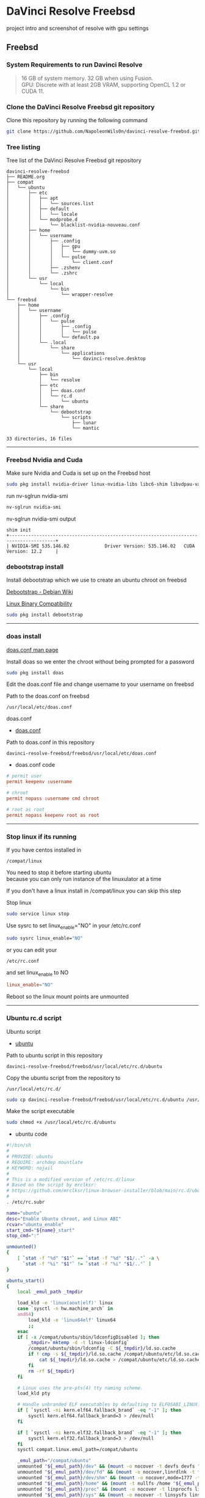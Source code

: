 #+STARTUP: show2levels
* DaVinci Resolve Freebsd

project intro and screenshot of resolve with gpu settings

** Freebsd
*** System Requirements to run Davinci Resolve

#+begin_quote
16 GB of system memory. 32 GB when using Fusion. \\
GPU: Discrete with at least 2GB VRAM, supporting OpenCL 1.2 or CUDA 11. 
#+end_quote

*** Clone the DaVinci Resolve Freebsd git repository

Clone this repository by running the following command

#+begin_src sh
git clone https://github.com/NapoleonWils0n/davinci-resolve-freebsd.git
#+end_src

*** Tree listing

Tree list of the DaVinci Resolve Freebsd git repository

#+begin_example
davinci-resolve-freebsd
├── README.org
├── compat
│   └── ubuntu
│       ├── etc
│       │   ├── apt
│       │   │   └── sources.list
│       │   ├── default
│       │   │   └── locale
│       │   └── modprobe.d
│       │       └── blacklist-nvidia-nouveau.conf
│       ├── home
│       │   └── username
│       │       ├── .config
│       │       │   ├── gpu
│       │       │   │   └── dummy-uvm.so
│       │       │   └── pulse
│       │       │       └── client.conf
│       │       ├── .zshenv
│       │       └── .zshrc
│       └── usr
│           └── local
│               └── bin
│                   └── wrapper-resolve
└── freebsd
    ├── home
    │   └── username
    │       ├── .config
    │       │   └── pulse
    │       │       ├── .config
    │       │       │   └── pulse
    │       │       └── default.pa
    │       └── .local
    │           └── share
    │               └── applications
    │                   └── davinci-resolve.desktop
    └── usr
        └── local
            ├── bin
            │   └── resolve
            ├── etc
            │   ├── doas.conf
            │   └── rc.d
            │       └── ubuntu
            └── share
                └── debootstrap
                    └── scripts
                        ├── lunar
                        └── mantic

33 directories, 16 files
#+end_example

# Horizontal Rule
-----

*** Freebsd Nvidia and Cuda

Make sure Nvidia and Cuda is set up on the Freebsd host

#+begin_src sh
sudo pkg install nvidia-driver linux-nvidia-libs libc6-shim libvdpau-va-gl libva-nvidia-driver
#+end_src

run nv-sglrun nvidia-smi

#+begin_src sh
nv-sglrun nvidia-smi
#+end_src

nv-sglrun nvidia-smi output

#+begin_example
shim init
+---------------------------------------------------------------------------------------+
| NVIDIA-SMI 535.146.02             Driver Version: 535.146.02   CUDA Version: 12.2     |
#+end_example

*** debootstrap install

Install debootstrap which we use to create an ubuntu chroot on freebsd

[[https://wiki.debian.org/Debootstrap][Debootstrap - Debian Wiki]]

[[https://docs.freebsd.org/en/books/handbook/linuxemu/][Linux Binary Compatibility]]

#+begin_src sh
sudo pkg install debootstrap 
#+end_src

# Horizontal Rule
-----

*** doas install

[[https://man.freebsd.org/cgi/man.cgi?query=doas.conf&sektion=5&format=html][doas.conf man page]]

Install doas so we enter the chroot without being prompted for a password

#+begin_src sh
sudo pkg install doas
#+end_src

Edit the doas.conf file and change username to your username on freebsd

Path to the doas.conf on freebsd

#+begin_example
/usr/local/etc/doas.conf
#+end_example

doas.conf

+ [[file:freebsd/usr/local/etc/doas.conf][doas.conf]]

Path to doas.conf in this repository

#+begin_example
davinci-resolve-freebsd/freebsd/usr/local/etc/doas.conf
#+end_example

+ doas.conf code

#+begin_src conf
# permit user
permit keepenv :username

# chroot
permit nopass :username cmd chroot

# root as root
permit nopass keepenv root as root
#+end_src

# Horizontal Rule
-----

*** Stop linux if its running

If you have centos installed in

#+begin_example
/compat/linux
#+end_example

You need to stop it before starting ubuntu \\
because you can only run instance of the linuxulator at a time

If you don't have a linux install in /compat/linux you can skip this step

Stop linux

#+begin_src sh
sudo service linux stop
#+end_src

Use sysrc to set linux_enable="NO" in your /etc/rc.conf

#+begin_src sh
sudo sysrc linux_enable="NO"
#+end_src

or you can edit your

#+begin_example
/etc/rc.conf
#+end_example

and set linux_enable to NO

#+begin_src conf
linux_enable="NO"
#+end_src

Reboot so the linux mount points are unmounted

# Horizontal Rule
-----

*** Ubuntu rc.d script 

Ubuntu script

+ [[file:freebsd/usr/local/etc/rc.d/ubuntu][ubuntu]]

Path to ubuntu script in this repository

#+begin_example
davinci-resolve-freebsd/freebsd/usr/local/etc/rc.d/ubuntu
#+end_example

Copy the ubuntu script from the repository to

#+begin_example
/usr/local/etc/rc.d/
#+end_example

#+begin_src sh
sudo cp davinci-resolve-freebsd/freebsd/usr/local/etc/rc.d/ubuntu /usr/local/etc/rc.d/
#+end_src

Make the script executable

#+begin_src sh
sudo chmod +x /usr/local/etc/rc.d/ubuntu
#+end_src

+ ubuntu code

#+begin_src sh
#!/bin/sh
#
# PROVIDE: ubuntu
# REQUIRE: archdep mountlate
# KEYWORD: nojail
#
# This is a modified version of /etc/rc.d/linux
# Based on the script by mrclksr:
# https://github.com/mrclksr/linux-browser-installer/blob/main/rc.d/ubuntu.in
#
. /etc/rc.subr

name="ubuntu"
desc="Enable Ubuntu chroot, and Linux ABI"
rcvar="ubuntu_enable"
start_cmd="${name}_start"
stop_cmd=":"

unmounted()
{
    [ `stat -f "%d" "$1"` == `stat -f "%d" "$1/.."` -a \
      `stat -f "%i" "$1"` != `stat -f "%i" "$1/.."` ]
}

ubuntu_start()
{
    local _emul_path _tmpdir

    load_kld -e 'linux(aout|elf)' linux
    case `sysctl -n hw.machine_arch` in
    amd64)
        load_kld -e 'linux64elf' linux64
        ;;
    esac
    if [ -x /compat/ubuntu/sbin/ldconfigDisabled ]; then
        _tmpdir=`mktemp -d -t linux-ldconfig`
        /compat/ubuntu/sbin/ldconfig -C ${_tmpdir}/ld.so.cache
        if ! cmp -s ${_tmpdir}/ld.so.cache /compat/ubuntu/etc/ld.so.cache; then
            cat ${_tmpdir}/ld.so.cache > /compat/ubuntu/etc/ld.so.cache
        fi
        rm -rf ${_tmpdir}
    fi

    # Linux uses the pre-pts(4) tty naming scheme.
    load_kld pty

    # Handle unbranded ELF executables by defaulting to ELFOSABI_LINUX.
    if [ `sysctl -ni kern.elf64.fallback_brand` -eq "-1" ]; then
        sysctl kern.elf64.fallback_brand=3 > /dev/null
    fi

    if [ `sysctl -ni kern.elf32.fallback_brand` -eq "-1" ]; then
        sysctl kern.elf32.fallback_brand=3 > /dev/null
    fi
    sysctl compat.linux.emul_path=/compat/ubuntu

    _emul_path="/compat/ubuntu"
    unmounted "${_emul_path}/dev" && (mount -o nocover -t devfs devfs "${_emul_path}/dev" || exit 1)
    unmounted "${_emul_path}/dev/fd" && (mount -o nocover,linrdlnk -t fdescfs fdescfs "${_emul_path}/dev/fd" || exit 1)
    unmounted "${_emul_path}/dev/shm" && (mount -o nocover,mode=1777 -t tmpfs tmpfs "${_emul_path}/dev/shm" || exit 1)
    unmounted "${_emul_path}/home" && (mount -t nullfs /home "${_emul_path}/home" || exit 1)
    unmounted "${_emul_path}/proc" && (mount -o nocover -t linprocfs linprocfs "${_emul_path}/proc" || exit 1)
    unmounted "${_emul_path}/sys" && (mount -o nocover -t linsysfs linsysfs "${_emul_path}/sys" || exit 1)
    unmounted "${_emul_path}/tmp" && (mount -t nullfs /tmp "${_emul_path}/tmp" || exit 1)
    unmounted /dev/fd && (mount -o nocover -t fdescfs fdescfs /dev/fd || exit 1)
    unmounted /proc && (mount -o nocover -t procfs procfs /proc || exit 1)
    true
}

load_rc_config $name
run_rc_command "$1"
#+end_src

# Horizontal Rule
-----

*** Create the Linuxulator mount points for Ubuntu

Create necessary mount points for the Ubuntu Linuxulator chroot in 

#+begin_example
/compat/ubuntu
#+end_example

#+begin_src sh
sudo mkdir -p {/compat/ubuntu/dev/fd,/compat/ubuntu/dev/shm,/compat/ubuntu/home,/compat/ubuntu/tmp,/compat/ubuntu/proc,/compat/ubuntu/sys}
#+end_src

# Horizontal Rule
-----

*** Enable the Ubuntu service

Use sysrc to set ubuntu_enable="YES" in your /etc/rc.conf

#+begin_src sh
sudo sysrc ubuntu_enable="YES"
#+end_src

or you can edit your

#+begin_example
/etc/rc.conf
#+end_example

and set ubuntu_enable to YES

#+begin_src conf
ubuntu_enable="YES"
#+end_src

Start the Ubuntu service

#+begin_src sh
sudo service ubuntu start
#+end_src

Check everything is mounted

#+begin_src sh
mount
#+end_src

# Horizontal Rule
-----

*** Create linuxulator script for lunar and mantic

debootstrap has a collection of scripts to install different version of debian and ubuntu

The debootstrap scripts are installed in this location of freebsd

#+begin_example
/usr/local/share/debootstrap/scripts
#+end_example

Ubuntu Jammy is the latest version of ubuntu including as a script with debootstrap

However there seems to be a bug with ubuntu jammy installed in a chroot on freebsd
that sets the permission of a lot of binaries and libraries in the ubuntu chroot to 700

Which means that only the root user can execute the binaries and libaries \\
so you would have to run GUI applications as root

I copied one of the existing debootstrap files and added the Lunar and Mantic version of Ubuntu to the file
which we will use later to install Ubuntu Mantic which doesn't have the persmissions bug

Lunar and Mantic script in this repository

+ [[file:freebsd/usr/local/share/debootstrap/scripts/lunar][lunar]]

+ [[file:freebsd/usr/local/share/debootstrap/scripts/mantic][mantic]]

Path to the lunar script in this repository

#+begin_example
davinci-resolve-freebsd/freebsd/usr/local/share/debootstrap/scripts/lunar
#+end_example

Copy the lunar script from the repository to the debootstrap scripts directory

#+begin_src sh
sudo cp davinci-resolve-freebsd/freebsd/usr/local/share/debootstrap/scripts/lunar /usr/local/share/debootstrap/scripts
#+end_src

Path to the mantic script in this repository

#+begin_example
davinci-resolve-freebsd/freebsd/usr/local/share/debootstrap/scripts/mantic
#+end_example

Copy the mantic script from the repository to the debootstrap scripts directory

#+begin_src sh
sudo cp davinci-resolve-freebsd/freebsd/usr/local/share/debootstrap/scripts/mantic /usr/local/share/debootstrap/scripts
#+end_src

+ Lunar and Mantic code

#+begin_src sh
case $ARCH in
  amd64|i386)
	case $SUITE in
	  gutsy|hardy|intrepid|jaunty|karmic|lucid|lunar|mantic|maverick|natty|oneiric|precise|quantal|raring|saucy|utopic|vivid|wily|yakkety|zesty)
	default_mirror http://old-releases.ubuntu.com/ubuntu
	  ;;
	  ,*)
	default_mirror http://archive.ubuntu.com/ubuntu
	;;
	esac
	;;
  sparc)
	case $SUITE in
	  gutsy)
	default_mirror http://old-releases.ubuntu.com/ubuntu
	;;
	  ,*)
	default_mirror http://ports.ubuntu.com/ubuntu-ports
	;;
	esac
	;;
  ,*)
	default_mirror http://ports.ubuntu.com/ubuntu-ports
	;;
esac
mirror_style release
download_style apt
finddebs_style from-indices
variants - buildd fakechroot minbase
keyring /usr/local/share/keyrings/ubuntu-archive-keyring.gpg

if doing_variant fakechroot; then
	test "$FAKECHROOT" = "true" || error 1 FAKECHROOTREQ "This variant requires fakechroot environment to be started"
fi

case $ARCH in
	alpha|ia64) LIBC="libc6.1" ;;
	kfreebsd-*) LIBC="libc0.1" ;;
	hurd-*)     LIBC="libc0.3" ;;
	,*)          LIBC="libc6" ;;
esac

case $SUITE in
	gutsy|hardy|intrepid|jaunty|karmic|lucid|lunar|mantic|maverick|natty|oneiric|precise|quantal|raring|saucy|trusty|utopic|vivid|wily|xenial|yakkety|zesty|artful|bionic|cosmic|disco|eoan|focal|groovy|hirsute) ;;
	,*)
		# impish+ will use zstd compression, check if supported
		dpkg_zstd="$(dpkg-deb --help 2>/dev/null | grep ' zstd,' || :)"
		if [ -z "$EXTRACTOR_OVERRIDE" ] && [ -z "$dpkg_zstd" ]; then
			info CHOSENEXTRACTOR "%s uses zstd compression, setting --extractor=ar option" "$SUITE"
			export EXTRACTOR_OVERRIDE=ar
		fi
	;;
esac

work_out_debs () {
	required="$(get_debs Priority: required)"

	if doing_variant - || doing_variant fakechroot; then
		#required="$required $(get_debs Priority: important)"
		#  ^^ should be getting debconf here somehow maybe
		base="$(get_debs Priority: important)"
	elif doing_variant buildd; then
		base="apt build-essential"
	elif doing_variant minbase; then
		base="apt"
	fi

	if doing_variant fakechroot; then
		# ldd.fake needs binutils
		required="$required binutils"
	fi

	case $MIRRORS in
	    https://*)
		case "$CODENAME" in
			gutsy|hardy|intrepid|jaunty|karmic|lucid|lunar|mantic|maverick|natty|oneiric|precise|quantal|raring|saucy|trusty|utopic|vivid|wily|xenial|yakkety|zesty)
			base="$base apt-transport-https ca-certificates"
			;;
			,*)
			base="$base ca-certificates"
			;;
		esac
		;;
	esac

	# do not install usrmerge in fresh bootstraps
	# but do print it for germinate to accept it into minimal
	if [ "$WHAT_TO_DO" = "finddebs printdebs kill_target" ]; then
		case "$CODENAME" in
			# "merged-usr" blacklist for past releases
			gutsy|hardy|intrepid|jaunty|karmic|lucid|lunar|mantic|maverick|natty|oneiric|precise|quantal|raring|saucy|trusty|utopic|vivid|wily|xenial|yakkety|zesty|artful|bionic|cosmic|disco|eoan|focal|groovy)
			;;
			hirsute)
				# keep hirsute buildd chroots split-usr to allow for escape hatch
				if ! doing_variant buildd; then
					if [ -z "$MERGED_USR" ] || [ "$MERGED_USR" = "yes" ]; then
						base="$base usrmerge"
					fi
				fi
				;;
			,*)
				# all future series post hirsute use merged-usr in buildd chroots too
				if [ -z "$MERGED_USR" ] || [ "$MERGED_USR" = "yes" ]; then
					base="$base usrmerge"
				fi
				;;
		esac
	fi
}

first_stage_install () {
	case "$CODENAME" in
		# "merged-usr" blacklist for past releases
		gutsy|hardy|intrepid|jaunty|karmic|lucid|lunar|mantic|maverick|natty|oneiric|precise|quantal|raring|saucy|trusty|utopic|vivid|wily|xenial|yakkety|zesty|artful|bionic|cosmic)
			[ -z "$MERGED_USR" ] && MERGED_USR="no"
			;;
		disco|eoan|focal|groovy)
			# see https://bugs.debian.org/838388
			EXTRACT_DEB_TAR_OPTIONS="$EXTRACT_DEB_TAR_OPTIONS -k"
			;;
		hirsute)
			# keep hirsute buildd chroots split-usr to allow for escape hatch
			if [ -z "$MERGED_USR" ]; then
				if doing_variant buildd; then
					MERGED_USR="no"
				else
					MERGED_USR="yes"
				fi
			fi
			# see https://bugs.debian.org/838388
			EXTRACT_DEB_TAR_OPTIONS="$EXTRACT_DEB_TAR_OPTIONS -k"
			;;
		,*)
			# all future series post hirsute use merged-usr in buildd chroots too
			[ -z "$MERGED_USR" ] && MERGED_USR="yes"
			# see https://bugs.debian.org/838388
			EXTRACT_DEB_TAR_OPTIONS="$EXTRACT_DEB_TAR_OPTIONS -k"
			;;
	esac

	setup_merged_usr
	extract $required

	mkdir -p "$TARGET/var/lib/dpkg"
	: >"$TARGET/var/lib/dpkg/status"
	: >"$TARGET/var/lib/dpkg/available"

	setup_etc
	if [ ! -e "$TARGET/etc/fstab" ]; then
		echo '# UNCONFIGURED FSTAB FOR BASE SYSTEM' > "$TARGET/etc/fstab"
		chown 0:0 "$TARGET/etc/fstab"; chmod 644 "$TARGET/etc/fstab"
	fi

	setup_devices

        if doing_variant fakechroot || [ "$CONTAINER" = "docker" ]; then
		setup_proc_symlink
	fi
}

second_stage_install () {
	in_target /bin/true

	setup_dynamic_devices

	x_feign_install () {
		local pkg="$1"
		local deb="$(debfor $pkg)"
		local ver="$(in_target dpkg-deb -f "$deb" Version)"

		mkdir -p "$TARGET/var/lib/dpkg/info"

		echo \
"Package: $pkg
Version: $ver
Maintainer: unknown
Status: install ok installed" >> "$TARGET/var/lib/dpkg/status"

		touch "$TARGET/var/lib/dpkg/info/${pkg}.list"
	}

	x_feign_install dpkg

	x_core_install () {
		smallyes '' | in_target dpkg --force-depends --install $(debfor "$@")
	}

	p () {
		baseprog="$(($baseprog + ${1:-1}))"
	}

	if ! doing_variant fakechroot; then
		setup_proc
		in_target /sbin/ldconfig
	fi

	DEBIAN_FRONTEND=noninteractive
	DEBCONF_NONINTERACTIVE_SEEN=true
	export DEBIAN_FRONTEND DEBCONF_NONINTERACTIVE_SEEN

	baseprog=0
	bases=7

	p; progress $baseprog $bases INSTCORE "Installing core packages" #1
	info INSTCORE "Installing core packages..."

	p; progress $baseprog $bases INSTCORE "Installing core packages" #2
	ln -sf mawk "$TARGET/usr/bin/awk"
	x_core_install base-passwd
	x_core_install base-files
	p; progress $baseprog $bases INSTCORE "Installing core packages" #3
	x_core_install dpkg

	if [ ! -e "$TARGET/etc/localtime" ]; then
		ln -sf /usr/share/zoneinfo/UTC "$TARGET/etc/localtime"
	fi

	if doing_variant fakechroot; then
		install_fakechroot_tools
	fi

	p; progress $baseprog $bases INSTCORE "Installing core packages" #4
	x_core_install $LIBC

	p; progress $baseprog $bases INSTCORE "Installing core packages" #5
	x_core_install perl-base

	p; progress $baseprog $bases INSTCORE "Installing core packages" #6
	rm "$TARGET/usr/bin/awk"
	x_core_install mawk

	p; progress $baseprog $bases INSTCORE "Installing core packages" #7
	if doing_variant -; then
		x_core_install debconf
	fi

	baseprog=0
	bases=$(set -- $required; echo $#)

	info UNPACKREQ "Unpacking required packages..."

	exec 7>&1

	smallyes '' |
		(repeatn 5 in_target_failmsg UNPACK_REQ_FAIL_FIVE "Failure while unpacking required packages.  This will be attempted up to five times." "" \
		dpkg --status-fd 8 --force-depends --unpack $(debfor $required) 8>&1 1>&7 || echo EXITCODE $?) |
		dpkg_progress $baseprog $bases UNPACKREQ "Unpacking required packages" UNPACKING

	info CONFREQ "Configuring required packages..."

	if doing_variant fakechroot && [ -e "$TARGET/var/lib/dpkg/info/initscripts.postinst" ]
	then
		# fix initscripts postinst (no mounting possible, and wrong if condition)
		sed -i '/dpkg.*--compare-versions/ s/\<lt\>/lt-nl/' "$TARGET/var/lib/dpkg/info/initscripts.postinst"
	fi

	echo \
"#!/bin/sh
exit 101" > "$TARGET/usr/sbin/policy-rc.d"
	chmod 755 "$TARGET/usr/sbin/policy-rc.d"

	mv "$TARGET/sbin/start-stop-daemon" "$TARGET/sbin/start-stop-daemon.REAL"
	echo \
"#!/bin/sh
echo
echo \"Warning: Fake start-stop-daemon called, doing nothing\"" > "$TARGET/sbin/start-stop-daemon"
	chmod 755 "$TARGET/sbin/start-stop-daemon"

	if [ -x "$TARGET/sbin/initctl" ]; then
	  mv "$TARGET/sbin/initctl" "$TARGET/sbin/initctl.REAL"
	  echo \
"#!/bin/sh
if [ \"\$1\" = version ]; then exec /sbin/initctl.REAL \"\$@\"; fi
echo
echo \"Warning: Fake initctl called, doing nothing\"" > "$TARGET/sbin/initctl"
	  chmod 755 "$TARGET/sbin/initctl"
	fi

	setup_dselect_method apt

	smallyes '' |
		(in_target_failmsg CONF_REQ_FAIL "Failure while configuring required packages." "" \
		dpkg --status-fd 8 --configure --pending --force-configure-any --force-depends 8>&1 1>&7 || echo EXITCODE $?) |
		dpkg_progress $baseprog $bases CONFREQ "Configuring required packages" CONFIGURING

	baseprog=0
	bases="$(set -- $base; echo $#)"

	info UNPACKBASE "Unpacking the base system..."

	setup_available $required $base
	done_predeps=
	while predep=$(get_next_predep); do
		# We have to resolve dependencies of pre-dependencies manually because
		# dpkg --predep-package doesn't handle this.
		predep=$(without "$(without "$(resolve_deps $predep)" "$required")" "$done_predeps")
		# XXX: progress is tricky due to how dpkg_progress works
		# -- cjwatson 2009-07-29
		# This step sometimes fails due to some missing functionality in Linuxulator.  Just ignore it.
		set +e
		p; smallyes '' |
		in_target dpkg --force-overwrite --force-confold --skip-same-version --install $(debfor $predep)
		rc=$?
		base=$(without "$base" "$predep")
		done_predeps="$done_predeps $predep"

		if [ $rc != 0 ]; then
			warning FREEBSD_00 "Applying FreeBSD-specific workaround..."
			# ... for "Failed to mount /etc/machine-id: Bad address" with Focal.
			in_target truncate -s0 /var/lib/dpkg/info/systemd.postinst
			in_target dpkg --configure systemd
		fi
		set -e
	done

	if [ -n "$base" ]; then
		smallyes '' |
			(repeatn 5 in_target_failmsg INST_BASE_FAIL_FIVE "Failure while installing base packages.  This will be re-attempted up to five times." "" \
			dpkg --status-fd 8 --force-overwrite --force-confold --skip-same-version --unpack $(debfor $base) 8>&1 1>&7 || echo EXITCODE $?) |
			dpkg_progress $baseprog $bases UNPACKBASE "Unpacking base system" UNPACKING

		info CONFBASE "Configuring the base system..."

		# This step sometimes fails due to some missing functionality in Linuxulator.  Just ignore it.
		set +e
		smallyes '' |
			(repeatn 5 in_target_failmsg CONF_BASE_FAIL_FIVE "Failure while configuring base packages.  This will be re-attempted up to five times." "" \
			dpkg --status-fd 8 --force-confold --skip-same-version --configure -a 8>&1 1>&7 || echo EXITCODE $?) |
			dpkg_progress $baseprog $bases CONFBASE "Configuring base system" CONFIGURING
		set -e
	fi

	if [ -x "$TARGET/sbin/initctl.REAL" ]; then
		mv "$TARGET/sbin/initctl.REAL" "$TARGET/sbin/initctl"
	fi
	mv "$TARGET/sbin/start-stop-daemon.REAL" "$TARGET/sbin/start-stop-daemon"
	rm -f "$TARGET/usr/sbin/policy-rc.d"

	echo \
"# Workaround for Linuxulator missing mremap(2) support; without it,
# apt(8) fails like this:
# E: Dynamic MMap ran out of room. Please increase the size of APT::Cache-Start.
APT::Cache-Start 251658240;" >> "$TARGET/etc/apt/apt.conf.d/00freebsd"

	progress $bases $bases CONFBASE "Configuring base system"
	info BASESUCCESS "Base system installed successfully."
}

#+end_src

# Horizontal Rule
-----

*** debootstrap install Ubuntu

Use debootstrap with the Mantic script we created earlier as well the url

#+begin_example
http://archive.ubuntu.com/ubuntu/
#+end_example

to the Ubuntu archive with Lunar and Mantic and install 
Ubuntu into this location on Freebsd

#+begin_example
/compat/ubuntu
#+end_example

debootstrap Ubuntu Mantic

#+begin_src sh
sudo debootstrap --arch=amd64 --no-check-gpg mantic /compat/ubuntu http://archive.ubuntu.com/ubuntu/
#+end_src

# Horizontal Rule
-----

*** Restart Ubuntu

Restart the Ubuntu service to make sure everything is properly mounted:

#+begin_src sh
sudo service ubuntu restart
#+end_src

# Horizontal Rule
-----

** Chroot into Ubuntu with doas

Use doas to chroot into Ubuntu as root without a password

#+begin_src sh
doas chroot /compat/ubuntu /bin/bash
#+end_src

# Horizontal Rule
-----

*** Set correct timezone inside your chroot

You will now be logged in as root inside the chroot

#+begin_src sh
printf "%b\n" "0.0 0 0.0\n0\nUTC" > /etc/adjtime
#+end_src

Install sudo

#+begin_src sh
apt install sudo
#+end_src

For some reason sudo is necessary here, otherwise it fails.

Run dpkg-reconfigure tzdata with sudo

#+begin_src sh
sudo dpkg-reconfigure tzdata 
#+end_src

# Horizontal Rule
-----

*** Fix APT package manager

Run the following command as root

#+begin_src sh
printf "APT::Cache-Start 251658240;" > /etc/apt/apt.conf.d/00aptitude
#+end_src

# Horizontal Rule
-----

*** Enable more repositories:

Edit the apt sources.list and add more repositories \\
[trusted=yes] is needed for lunar and mantic

Freebsd path to the sources.list in the chroot

#+begin_example
/compat/ubuntu/etc/apt/sources.list
#+end_example

Path to the sources.list in the chroot

#+begin_example
/etc/apt/sources.list
#+end_example

sources.list

+ [[file:compat/ubuntu/etc/apt/sources.list][sources.list]] 

Path to the sources.list file in this repository

#+begin_example
davinci-resolve-freebsd/compat/ubuntu/etc/apt/sources.list
#+end_example

Copy the source.list from the freebsd host to the ubuntu chroot

#+begin_src sh
sudo cp davinci-resolve-freebsd/compat/ubuntu/etc/apt/sources.list /compat/ubuntu/etc/apt/sources.list
#+end_src

+ sources.list code

#+begin_src conf
deb [trusted=yes] http://archive.ubuntu.com/ubuntu/ mantic main restricted universe multiverse
deb [trusted=yes] http://archive.ubuntu.com/ubuntu/ mantic-updates main restricted universe multiverse
deb [trusted=yes] http://archive.ubuntu.com/ubuntu/ mantic-security main restricted universe multiverse
#+end_src

# Horizontal Rule
-----

*** apt update

Run the following commands as root to update and upgrade Ubuntu

#+begin_src sh
apt update
#+end_src

Upgrade

#+begin_src sh
apt upgrade 
#+end_src

# Horizontal Rule
-----

*** Set locale

Freebsd path to the locale in the chroot

#+begin_src sh
/compat/ubuntu/etc/default/locale
#+end_src

Path to the locale in the chroot

#+begin_src sh
/etc/default/locale
#+end_src

+ [[file:compat/ubuntu/etc/default/locale][locale]]

Path to locale in this repository

#+begin_example
davinci-resolve-freebsd/compat/ubuntu/etc/default/locale
#+end_example

Change the locale file to match your locale

Run the following commands as root

locale-gen

#+begin_src sh
locale-gen
#+end_src

dpkg-reconfigure locales

#+begin_src sh
dpkg-reconfigure locales
#+end_src

+ locale code

#+begin_src sh
LANG=en_GB.UTF-8
LANGUAGE=
LC_CTYPE="en_GB.UTF-8"
LC_NUMERIC="en_GB.UTF-8"
LC_TIME="en_GB.UTF-8"
LC_COLLATE=C
LC_MONETARY="en_GB.UTF-8"
LC_MESSAGES="en_GB.UTF-8"
LC_PAPER="en_GB.UTF-8"
LC_NAME="en_GB.UTF-8"
LC_ADDRESS="en_GB.UTF-8"
LC_TELEPHONE="en_GB.UTF-8"
LC_MEASUREMENT="en_GB.UTF-8"
LC_IDENTIFICATION="en_GB.UTF-8"
LC_ALL=
#+end_src

# Horizontal Rule
-----

*** Shell install

Install the shell our user is going to use \\
it must match the shell set in the ubuntu /etc/passwd file which we will set up 

Run the following command as root

#+begin_src sh
apt install zsh pulseaudio 
#+end_src

# Horizontal Rule
-----

*** Copy user and group from Freebsd to Ubuntu

The Linuxulator will create a nullfs mount for home in the chroot that is already set to out username

So if we user useradd to create a user with our username it will give you an error that the home directory already exists

We can just copy the settings for our user from Freebsd passwd file

#+begin_example
/etc/passwd
#+end_example

to the passwd file on Ubuntu

#+begin_example
/compat/ubuntu/etc/passwd
#+end_example

**** Freebsd /etc/passwd 

#+begin_example
username:*:1001:1001:USER NAME:/home/username:/usr/local/bin/zsh
#+end_example

We also need to check that the shell path is correct \\
change zsh path to /bin/zsh in the chroot

Freebsd passwd

#+begin_src sh
username:*:1001:1001:USER NAME:/home/username:/usr/local/bin/zsh
#+end_src

**** ubuntu passwd

Host path

#+begin_example
/compat/ubuntu/etc/passwd
#+end_example

Chroot path

#+begin_example
/etc/passwd
#+end_example

#+begin_src sh
username:*:1001:1001:USER NAME:/home/djwilcox:/bin/zsh
#+end_src

Check your user and group on freebsd

#+begin_src sh
id
#+end_src

Output

#+begin_src sh
uid=1001(username) gid=1001(username) groups=1001(username),0(wheel),5(operator),44(video),47(realtime)
#+end_src

**** copy the group from freebsd to ubuntu

Freebsd /etc/group

#+begin_src conf
username:*:1001:
#+end_src

Ubuntu /etc/group

#+begin_src conf
username:*:1001:
#+end_src

# Horizontal Rule
-----

*** Add user to groups in the chroot

Add the user we created to groups in the chroot \\
replace username with the username you created

Run the following command as root

#+begin_src sh
usermod -a -G adm username
usermod -a -G cdrom username
usermod -a -G sudo username
usermod -a -G dip username
usermod -a -G plugdev username
usermod -a -G users username
usermod -a -G video username
usermod -a -G audio username
usermod -a -G pulse username
usermod -a -G pulse-access username
#+end_src

# Horizontal Rule
-----

*** sudo set up

Run the following command as root

Edit the sudoers file with visudo

#+begin_src sh
visudo
#+end_src

Add your user to the sudoers file, change username to your username

#+begin_src sh
username ALL=(ALL:ALL) ALL
#+end_src

# Horizontal Rule
-----

*** passwd

Create a passwd for your user, replace username with your username

Run the following command as root

#+begin_src sh
passwd username
#+end_src

# Horizontal Rule
-----

*** Couldnt resolve hostname fix

Add the your hostname from freebsd to the hosts file in the ubuntu chroot \\
to stop errors when using sudo saying couldnt resolve hostname

Freebsd path to the hosts in the chroot

#+begin_example
/compat/ubuntu/etc/hosts
#+end_example

Path to the hosts in the chroot

#+begin_example
/etc/hosts
#+end_example

hosts

#+begin_src conf
127.0.0.1       hostname
#+end_src

# Horizontal Rule
-----

*** Switch to out user with su

#+begin_src sh
doas chroot /compat/ubuntu /bin/bash
#+end_src

Switch to your user in the chroot \\
replace username with your username

#+begin_src sh
su - username
#+end_src

# Horizontal Rule
-----

** Davinci Resolve install

Davinci Resolve install on Ubuntu with Nvidia and Cuda

*** Nvidia download

Download the linux version matching the version on the freebsd host \\
the version must match exactly or it won't work

[[https://www.nvidia.com/Download/Find.aspx?lang=en-us]]

Download link for 535.146.02 

[[https://www.nvidia.com/download/driverResults.aspx/216728/en-us/]]

# Horizontal Rule
-----

*** Copy the nvidia run file in the chroot home direcory

change into the directory you download the nvidia drivers into on the freebsd host

then copy the nvidia run file into the home directory in the chroot
change username for your username

#+begin_src sh
cp -rv NVIDIA-Linux-x86_64-535.146.02.run /compat/ubuntu/home/username
#+end_src

# Horizontal Rule
-----

*** Chroot into ubuntu 

chroot into ubuntu

#+begin_src sh
doas chroot /compat/ubuntu /bin/bash
#+end_src

switch to our user \\
replace username with your username

#+begin_src sh
su - username
#+end_src

# Horizontal Rule
-----

*** Nvidia Pre-Installation Requirements

[[https://docs.nvidia.com/datacenter/tesla/tesla-installation-notes/index.html]]

Verify the system has build tools such as make, gcc installed  

install build-essential for gcc

#+begin_src sh
sudo apt install build-essential
#+end_src

# Horizontal Rule
-----

*** ffmpeg install

#+begin_src sh
sudo apt install ffmpeg
#+end_src

# Horizontal Rule
-----

*** Nvidia driver install

chmod the Nvidia run file

#+begin_src sh
chmod +x NVIDIA-Linux-x86_64-535.146.02.run
#+end_src

install the Nvidia driver

#+begin_src sh
sudo ./NVIDIA-Linux-x86_64-535.146.02.run --install-compat32-libs --no-nvidia-modprobe --no-backup --no-kernel-module --no-x-check --no-nouveau-check --no-cc-version-check --no-kernel-module-source --no-check-for-alternate-installs --install-libglvnd --skip-depmod --no-systemd
#+end_src

# Horizontal Rule
-----

*** xorriso and fakeroot install

install fakeroot and xorriso for makeresolvedeb

#+begin_src sh
sudo apt install fakeroot xorriso
#+end_src

# Horizontal Rule
-----

*** Nvidia-cuda-toolkit

+ install the nvidia-cuda-toolkit

#+begin_src sh
sudo apt install nvidia-cuda-toolkit ocl-icd-opencl-dev libglu1-mesa libfuse2 initramfs-tools
#+end_src

# Horizontal Rule
-----

*** Blacklist Nouveau nvidia driver

blacklist-nvidia-nouveau.conf

+ [[file:compat/ubuntu/etc/modprobe.d/blacklist-nvidia-nouveau.conf][blacklist-nvidia-nouveau.conf]]

Path to blacklist-nvidia-nouveau.conf in this repository

#+begin_example
davinci-resolve-freebsd/compat/ubuntu/etc/modprobe.d/blacklist-nvidia-nouveau.conf
#+end_example

Freebsd path to the blacklist-nvidia-nouveau.conf in the chroot

#+begin_example
/compat/ubuntu/etc/modprobe.d/blacklist-nvidia-nouveau.conf
#+end_example

Path to the blacklist-nvidia-nouveau.conf in the chroot

#+begin_example
/etc/modprobe.d/blacklist-nvidia-nouveau.conf
#+end_example

On the Freebsd host create the modprobe.d directory in the chroot directory

#+begin_src sh
sudo mkdir -p /compat/ubuntu/etc/modprobe.d
#+end_src

Copy the blacklist-nvidia-nouveau.conf file from the repository to the chroot

#+begin_src sh
sudo cp davinci-resolve-freebsd/davinci-resolve-freebsd/compat/ubuntu/etc/modprobe.d/blacklist-nvidia-nouveau.conf /compat/ubuntu/etc/modprobe.d
#+end_src

+ blacklist-nvidia-nouveau.conf code

#+begin_src conf
blacklist nouveau
options nouveau modeset=0
#+end_src

# Horizontal Rule
-----

*** update-initramfs

#+begin_src sh
sudo update-initramfs -u
#+end_src

# Horizontal Rule
-----

*** Davinci Resolve download

on the Freebsd host

Go to the Davinci Resolve website and click the \\
"Davinci Resolve Free Download Now" link

[[https://www.blackmagicdesign.com/products/davinciresolve/][Davinci Resolve]]

then click the Linux download link for either the Free version or the paid Studio version \\
you will then need to register on the site with an email address

once you have submitted the form the Davinci Resolve zip file will start to download, \\
the zip file has a file size of 2.4 gigabytes so may take an hour or so to download

copy the Davinci Resolve zip into the home directory in the chroot

you dont need to use sudo to copy files in the home directory in the chroot \\
because we have the same user with the same id in the chroot as on the host

replace username with your username in the chroot in the command below

#+begin_src sh
cp -rv DaVinci_Resolve_18.6.4_Linux.zip /compat/ubuntu/home/username
#+end_src

# Horizontal Rule
-----

*** makeresolvedeb download

on the Freebsd host download the makeresolvedeb script

[[https://www.danieltufvesson.com/makeresolvedeb][makeresolvedeb]]

copy the makeresolvedeb_1.6.4_multi.sh.tar.gz from the freebsd host to the home directory in the choot \\
replace username with your username

#+begin_src sh
cp -rv makeresolvedeb_1.6.4_multi.sh.tar.gz /compat/ubuntu/home/username
#+end_src

# Horizontal Rule
-----

*** makeresolvedeb create deb file

make sure you have chrooted into ubuntu by running

#+begin_src sh
doas chroot /compat/ubuntu /bin/bash
#+end_src

switch to out user in the chroot, \\
replace username with your username

#+begin_src sh
su - username
#+end_src

install zip

#+begin_src sh
sudo apt install zip
#+end_src

unzip the resolve zip

#+begin_src sh
unzip DaVinci_Resolve_18.6.5_Linux.zip
#+end_src

extract the makeresolvedeb.tar.gz file

#+begin_src sh
tar zxvf makeresolvedeb_1.6.4_multi.sh.tar.gz
#+end_src  

then run makeresolvedeb

#+begin_src sh
./makeresolvedeb_1.6.4_multi.sh DaVinci_Resolve_18.6.5_Linux.run
#+end_src

this may take about an hour

*** DaVinci Resolve deb install

#+begin_src sh
sudo dpkg -i davinci-resolve_18.6.5-mrd1.6.4_amd64.deb 
#+end_src

or

#+begin_src sh
sudo apt install davinci-resolve_18.6.5-mrd1.6.4_amd64.deb
#+end_src

# Horizontal Rule
-----

*** libglib-2.0.so.0 fix

change directory in the chroot to the resolve libs directory

#+begin_src sh
cd /opt/resolve/libs
#+end_src

rename libglib-2.0.so.0 to libglib-2.0.so.0.bak

#+begin_src sh
sudo mv libglib-2.0.so.0 libglib-2.0.so.0.bak
#+end_src

copy the libglib-2.0.so.0 from the chroot system lib directory to the resolve libs directory

#+begin_src sh
sudo cp /usr/lib/x86_64-linux-gnu/libglib-2.0.so.0 /opt/resolve/libs/
#+end_src

install liblog4cxx-dev

#+begin_src sh
sudo apt install liblog4cxx-dev
#+end_src

# Horizontal Rule
-----

*** gpu set up in the chroot
**** ubuntu chroot

make sure you have chrooted into ubuntu by running

#+begin_src sh
doas chroot /compat/ubuntu /bin/bash
#+end_src

switch to out user in the chroot, replace username with your username

#+begin_src sh
su - username
#+end_src

create the gpu directory

#+begin_src sh
mkdir -p "${HOME}/.config/gpu"
#+end_src

**** freebsd host

on the freebsd host copy the dummy-uvm.so from the repository to the chroot \\
replace username with your username

#+begin_src sh
cp davinci-resolve-freebsd/compat/ubuntu/home/username/.config/gpu/dummy-uvm.so /compat/ubuntu/home/username/.config/gpu
#+end_src

# Horizontal Rule
-----

*** Wayland install
**** Wayland packages

install some wayland packages and the wlroot compositor

#+begin_src sh
sudo apt install libinput-tools wayland-protocols libwlroots11 libwlroots-dev libxkbcommon0 qtwayland5 qt6-wayland wayland-utils adwaita-qt qt5ct
#+end_src

**** Create the XDG_RUNTIME_DIR directory

check your id in the chroot

#+begin_src sh
id
#+end_src

create the XDG_RUNTIME_DIR directory \\
replace 1001 with your user id

#+begin_src sh
sudo mkdir -p /var/run/user/1001
#+end_src

chown the directory replace username with your user and 1001 with your id

#+begin_src sh
sudo chown -R username:1001 /var/run/user/1001
#+end_src

chmod the directory replace 1001 with your user id

#+begin_src sh
sudo chmod 700 /var/run/user/1001
#+end_src

**** Wayland environment

we need to set an enviormental variable for wayland in our shell config

+ [[file:compat/ubuntu/home/username/.zshrc][zshrc]]

copy the zshrc config from this reposiory to the chroot

#+begin_src sh
cp davinci-resolve-freebsd/compat/ubuntu/home/username/.zshrc /compat/ubuntu/home/username
#+end_src

+ [[file:compat/ubuntu/home/username/.zshenv][zshenv]]

copy the zshenv config from this reposiory to the chroot

#+begin_src sh
cp davinci-resolve-freebsd/compat/ubuntu/home/username/.zshrc /compat/ubuntu/home/username
#+end_src

***** zshrc

we create a blank .zshrc file \\
otherwise zsh will complain that theres is no config file

+ ~/.zshrc code

#+begin_src sh
# ~/.zshrc

# add your zsh code below
#+end_src

***** zshenv

shell path

set the shell path to include resolve bin directory \\
this allows us to type resolve

#+begin_example
resolve
#+end_example

instead of the full path to open Davinci Resolve in the chroot

#+begin_example
/opt/resolve/bin/resolve
#+end_example

export the XDG directories \\
remember to create the XDG_RUNTIME_DIR directory

LD_PRELOAD is used to load the so file

#+begin_src conf
export LD_PRELOAD="$HOME/.config/gpu/dummy-uvm.so"
#+end_src

you need to export some variables for Nvidia \\
otherwise you won't be able to drag a clip into the timeline in Davinci Resolve  \\
and you will get a error saying gpu is full

#+begin_src conf
export __NV_PRIME_RENDER_OFFLOAD=1
export __GLX_VENDOR_LIBRARY_NAME=nvidia
#+end_src

export DISPLAY so application use the Xwayland window on the host

#+begin_src conf
export DISPLAY=:1
#+end_src


Davinci Resolve is a native Wayland application \\
so wee need to set the QT_QPA_PLATFORM to xcb

#+begin_src conf
export QT_QPA_PLATFORM=xcb
#+end_src

+ ~/.zshenv code

#+begin_src conf
# ~/.zshenv

# Path
typeset -U PATH path
path=("/opt/resolve/bin" "$path[@]")
export PATH

# xdg directories
export XDG_CONFIG_HOME="$HOME/.config"
export XDG_CACHE_HOME="$HOME/.cache"
export XDG_DATA_HOME="$HOME/.local/share"
export XDG_RUNTIME_DIR="/var/run/user/`id -u`"

# dummy-uvm.so for access to the gpu
export LD_PRELOAD="$HOME/.config/gpu/dummy-uvm.so"
export __NV_PRIME_RENDER_OFFLOAD=1
export __GLX_VENDOR_LIBRARY_NAME=nvidia

# export display
export DISPLAY=:1

# qt5
export QT_QPA_PLATFORMTHEME=qt5ct
export QT_QPA_PLATFORM=xcb
#+end_src

# Horizontal Rule
-----

*** X11 install

X11 install on ubuntu in the chroot

#+begin_src sh
sudo apt install xorg xserver-xorg xserver-xorg-core
#+end_src

# Horizontal Rule
-----

*** nvidia-smi

use nvidia-smi to see GPU info and process that are using Nvidia GPU

run the following command as your user in the chroot

#+begin_src sh
nvidia-smi
#+end_src

nvidia-smi output

#+begin_example
+---------------------------------------------------------------------------------------+
| NVIDIA-SMI 535.146.02             Driver Version: 535.146.02   CUDA Version: 12.2     |
#+end_example

# Horizontal Rule
-----

** Pulseaudio set up 
*** Cookie

Copy the pulseaudio cookie from the host to the chroot \\
replace username with your username in the command below

#+begin_src sh
cp "${HOME}/.config/pulse/cookie" /compat/ubuntu/home/username/.config/pulse/cookie
#+end_src

*** Freebsd
**** default.pa

Use the pulseaudio default.pa config file to create a pulseaudio socket in the /tmp directory

The /tmp directory is mounted in the chroot and allows us to route the audio from the chroot to the host

+ [[file:freebsd/home/username/.config/pulse/default.pa][default.pa]]

Copy the default.pa from this repository to 

#+begin_example
~/.config/pulse/default.pa
#+end_example

Replace username with your username in the command below

#+begin_src sh
cp davinci-resolve-freebsd/freebsd/home/username/.config/pulse/default.pa "${HOME}/.config/pulse"
#+end_src

+ default.pa code

#+begin_src conf
#!/usr/local/bin/pulseaudio -nF

# include default.pa and override
.include /usr/local/etc/pulse/default.pa

# chroot
.ifexists module-esound-protocol-unix.so
load-module module-esound-protocol-unix
.endif
load-module module-native-protocol-unix socket=/tmp/pulseaudio.socket
#+end_src

*** Ubuntu
**** client.conf

Full path to the client.conf from freebsd to the chroot

#+begin_example
/compat/ubuntu/home/username/.config/pulse/client.conf
#+end_example

client.conf path in the chroot

#+begin_example
~/.config/pulse/client.conf
#+end_example

+ [[file:compat/ubuntu/home/username/.config/pulse/client.conf][client.conf]] 

Copy client.conf from this repository into the chroot

Remember to change username in the path to the chroot in the second part of the command

#+begin_src sh
cp davinci-resolve-freebsd/compat/ubuntu/home/username/.config/pulse/client.conf /compat/ubuntu/home/username/.config/pulse
#+end_src

+ client.conf code

#+begin_src conf
# This file is part of PulseAudio.
#
# PulseAudio is free software; you can redistribute it and/or modify
# it under the terms of the GNU Lesser General Public License as published by
# the Free Software Foundation; either version 2 of the License, or
# (at your option) any later version.
#
# PulseAudio is distributed in the hope that it will be useful, but
# WITHOUT ANY WARRANTY; without even the implied warranty of
# MERCHANTABILITY or FITNESS FOR A PARTICULAR PURPOSE. See the GNU
# General Public License for more details.
#
# You should have received a copy of the GNU Lesser General Public License
# along with PulseAudio; if not, see <http://www.gnu.org/licenses/>.

## Configuration file for PulseAudio clients. See pulse-client.conf(5) for
## more information. Default values are commented out.  Use either ; or # for
## commenting.

; default-sink = oss_output.dsp1
; default-source =
default-server = /tmp/pulseaudio.socket
; default-dbus-server =

; autospawn = yes
; daemon-binary = /usr/local/bin/pulseaudio
; extra-arguments = --log-target=syslog

; cookie-file =

; enable-shm = yes
; shm-size-bytes = 0 # setting this 0 will use the system-default, usually 64 MiB

; auto-connect-localhost = no
; auto-connect-display = no

#+end_src

# Horizontal Rule
-----

** Davinci Resolve check list

Starting Davinci Resolve manually on Wayland and X11 running on Freebsd

We need to manually test the steps to launch Davinci Resolve \\
before setting up the Desktop entry for Freebsd 

*** Freebsd host
**** start pulseaudio with the daemonize option

#+begin_src sh
pulseaudio --start --daemonize
#+end_src

Make sure the pulseaudio.socket is created in the /tmp directory \\
the pulseaudio.socket is created by the default.pa pulseaudio file you set up earlier

#+begin_src sh
ls -l /tmp
#+end_src

/tmp directory note the pulseaudio.socket

#+begin_example
drwx------  2 djwilcox wheel   2 25 Feb 16:01 babel-KwYFVT
drwxr-xr-x  2 djwilcox wheel   2 25 Feb 16:01 babel-stable-30
srwxrwxrwx  1 djwilcox wheel   0 25 Feb 16:01 dbus-JgcNbycnKi
drwxr-xr-x  2 djwilcox wheel   3 25 Feb 17:31 emacs1001
-rw-r--r--  1 djwilcox wheel 244 25 Feb 17:34 emacs100127121-pollux~
srwxrwxrwx  1 djwilcox wheel   0 25 Feb 17:38 pulseaudio.socket
drwxr-xr-x  2 root     wheel   3 25 Feb 16:01 sndio
drwx------  2 djwilcox wheel   3 25 Feb 16:01 tmux-1001
#+end_example

**** create the Xwayland or Xephyr window on freebsd

We use Xwayland on Wayland or Xephyr on X11 to create a new window with an id of :1 \\
in the chroot we set the DISPLAY variable to equal to :1 so that applications are displayed in the Freebsd window

***** Wayland

Create a 1920x1080 fullscreen window

#+begin_src sh
Xwayland -host-grab -fullscreen -geometry 1920x1080 :01
#+end_src

host-grab is needed so you can click around in resolve \\
press ctrl + shift to release the mouse

***** X11

Install Xephyr if you are running X11 on Freebsd

#+begin_src sh
sudo pkg install Xephyr
#+end_src

Create a 1920x1080 fullscreen window

#+begin_src sh
Xephyr -br -ac -noreset -screen 1920x1080 :1
#+end_src

Press ctrl + shift to release the mouse

*** chroot into ubuntu

Use doas to chroot into Ubuntu as root without a password

#+begin_src sh
doas chroot /compat/ubuntu /bin/bash
#+end_src

Switch to our user \\
replace username with your username

#+begin_src sh
su - username
#+end_src

**** printenv

Run printenv and check the DISPLAY variable is set to :1

#+begin_src sh
printenv
#+end_src

Make sure the following options are set

+ DISPLAY set to 1, this is the id of the Xwayland window on the Freebsd host

+ PATH set to include the resolve bin directory so we can just type resolve to open Davinci Resolve

+ XDG directories are set up

+ LD_PRELOAD is set to load dummy-uvm.so

+ __NV_PRIME_RENDER_OFFLOAD is set 1 needed otherwise you will get an error message saying gpu is full

+ __GLX_VENDOR_LIBRARY_NAME is set to nvidia needed otherwise you will get an error message saying gpu is full

+ QT_QPA_PLATFORM is set to xcb

Davinci Resolve use's the qt framework but doesnt run as a native wayland application \\
so we need to QT_QPA_PLATFORM to xcb and not wayland

#+begin_src conf
DISPLAY=:1
PATH=/opt/resolve/bin:/usr/local/sbin:/usr/local/bin:/usr/sbin:/usr/bin:/sbin:/bin:/usr/games:/usr/local/games:/snap/bin
XDG_CONFIG_HOME=/home/username/.config
XDG_CACHE_HOME=/home/username/.cache
XDG_DATA_HOME=/home/username/.local/share
XDG_RUNTIME_DIR=/var/run/user/1001
LD_PRELOAD=/home/username/.config/gpu/dummy-uvm.so
__NV_PRIME_RENDER_OFFLOAD=1
__GLX_VENDOR_LIBRARY_NAME=nvidia
XDG_SESSION_TYPE=wayland
WAYLAND_DISPLAY=wayland-0
QT_QPA_PLATFORMTHEME=qt5ct
QT_QPA_PLATFORM=xcb
#+end_src

**** pactl

Run pactl info in the chroot

#+begin_src sh
pactl info
#+end_src

Make sure the following options are set

+ Server String is set to /tmp/pulseaudio.socket

+ User Name is set to the username on the host

+ Host Name is set to the same hostname as on the freebsd host

+ Cookie matches the cookie on the freebsd host, remember we set that up in a previous step

#+begin_src conf
Server String: /tmp/pulseaudio.socket
Library Protocol Version: 35
Server Protocol Version: 35
Is Local: yes
Client Index: 0
Tile Size: 65472
User Name: username
Host Name: hostname
Server Name: pulseaudio
Server Version: 16.1
Default Sample Specification: s16le 2ch 44100Hz
Default Channel Map: front-left,front-right
Default Sink: oss_output.dsp1
Default Source: oss_input.dsp0
Cookie: 1550:2200
#+end_src

**** start Davinci Resolve

We set the shell path in the chroots .zshenv to include the resolve bin directory \\
so we can just type

#+begin_example
resolve 
#+end_example

instead of the full path to the binary

#+begin_example
/opt/resolve/bin/resolve
#+end_example

In the Ubuntu chroot and not on the Freebsd host run resolve

#+begin_src sh
resolve
#+end_src

Davinci Resolve will open in the Xwayland or Xephyr window on Freebsd

Switch to the home directory in the chroot if you have't already

#+begin_src sh
cd 
#+end_src

List the contents of the home directory in the chroot \\
and you will see that several directories have been created including the Documents directory

The Documents is created because we set up the XDG directories in the chroots shell config

#+begin_example
drwxrwxrwx 4 username username          4 Feb 22 22:25  CacheClip
drwxrwxrwx 3 username username          3 Feb 21 18:19  Documents
drwxrwxrwx 3 username username          3 Feb 18 21:43 'Resolve Project Backups'
#+end_example

If you list the contents of the Documents directory you will see it has created the BlackmagicDesign directory as well

#+begin_example
drwxrwxrwx 3 username username 3 Feb 18 15:12 BlackmagicDesign
#+end_example

** Davinci Resolve desktop entry
*** Freebsd
**** resolve script

Freebsd script to launch Davinci Resolve from a Linuxulator chroot

The window is displayed on Freebsd using either Xwayland or Xephyr \\
and the audio is routed over a pulseaudio socket from the chroot to the host

+ [[file:freebsd/usr/local/bin/resolve][resolve]]

Path to resolve in this repository

#+begin_example
davinci-resolve-freebsd/freebsd/usr/local/bin/resolve
#+end_example

Copy the resolve script from the repository to the freebsd bin directory

#+begin_src sh
sudo cp davinci-resolve-freebsd/freebsd/usr/local/bin/resolve /usr/local/bin
#+end_src

+ resolve code
  
#+begin_src sh
#!/bin/sh

# resolve

# Freebsd script to launch Davinci Resolve from a Linuxulator chroot
# the window is displayed on Freebsd using either Xwayland or Xephyr
# and the audio is routed over a pulseaudio socker from the chroot to the host

# start pulseaudio
pulseaudio --start --daemonize 2>/dev/null

# Note if you are using X11 on Freebsd comment out the Xwayland line
# and uncomment the Xephyr line

# Wayland - create the Xwayland window to display Davinci Resolve
Xwayland -host-grab -fullscreen -geometry 1920x1080 :01 &

# X11 - create the Xwayland window to display Davinci Resolve
# Xephyr -br -ac -noreset -screen 1920x1080 :1 &

# doas chroot into ubuntu run run the wrapper script to start resolve
doas chroot /compat/ubuntu /usr/local/bin/wrapper-resolve
#+end_src

*** Ubuntu
**** wrapper-resolve

wrapper-resolve script

+ [[file:compat/ubuntu/usr/local/bin/wrapper-resolve][wrapper-resolve]]

Path to resolve in this repository

#+begin_example
davinci-resolve-freebsd/compat/ubuntu/usr/local/bin/wrapper-resolve
#+end_example

Copy the script to the chroot

#+begin_src sh
sudo cp davinci-resolve-freebsd/compat/ubuntu/usr/local/bin/wrapper-resolve /compat/ubuntu/usr/local/bin
#+end_src

then edit the wrapper-resolve and change username to your username

Freebsd path to wrapper-resolve in the chroot

#+begin_example
/compat/ubuntu/usr/local/bin/wrapper-resolve
#+end_example

Path to wrapper-resolve in the chroot

#+begin_example
/usr/local/bin/wrapper-resolve
#+end_example

+ wrapper-resolve code

#+begin_src sh
#!/bin/bash

# wrapper-resolve
# switch to our user in the choot and start resolve

# change username below to the name of the user in the chroot
su username -c '/opt/resolve/bin/resolve' 2>/dev/null
#+end_src

*** davinci-resolve.desktop

Path to davinci-resolve.desktop in this repository

#+begin_example
davinci-resolve-freebsd/freebsd/home/username/.local/share/applications/davinci-resolve.desktop
#+end_example

On the freebsd host copy the davinci-resolve.desktop to

#+begin_example
~/.local/share/applications
#+end_example

#+begin_src sh
cp davinci-resolve-freebsd/freebsd/home/username/.local/share/applications/davinci-resolve.desktop "${HOME}/.local/share/applications"
#+end_src

davinci-resolve.desktop

#+begin_src conf
[Desktop Entry]
Version=1.0
Encoding=UTF-8
Type=Application
Name=DaVinci Resolve
Exec=/usr/local/bin/resolve-wrapper
Icon=/compat/ubuntu/opt/resolve/graphics/DV_Resolve.png
Terminal=false
MimeType=application/x-resolveproj;
StartupNotify=true
Categories=AudioVideo
#+end_src

# Horizontal Rule
-----

** Mount Video directory from the host to the chroot

Allow your user to run the mount command without sudo

You can set this using sysctl

#+begin_src sh
sudo sysctl vfs.usermount=1
#+end_src

or by editing your sysctl.conf

#+begin_example
/etc/sysctl.conf
#+end_example

and setting the following option

#+begin_src conf
vfs.usermount=1
#+end_src

Mount the Video directory from the Freebsd host inside the home directory in the chroot, \\
this allows us to access the Video on directory on the Freebsd host from within the chroot with Davinci Resolve

That means we can import and export footage from Davinci Resolve from the Video directory on the Freebsd, \\
rather than copying files from the host to the chroot

Create a mount point in the chroot to mount the Video directory from the host in the chroot

These commands are run as your regular user and not as root \\
replace username with your username

#+begin_src sh
mkdir -p /compat/ubuntu/home/username/Video
#+end_src

Mount the Video directory from the Freebsd host to the Video directory in the chroot

#+begin_src sh
mount -t nullfs /home/username/Video /compat/ubuntu/home/username/Video
#+end_src

umount video

#+begin_src sh
umount  /compat/ubuntu/home/username/Video
#+end_src

Edit your fstab on the Freebsd host and set the mount point

#+begin_example
/etc/fstab
#+end_example

+ fstab code

#+begin_src conf
# mount the video directory from the host to the chroot,
# change username to your username
/home/username/Video           /compat/ubuntu/home/username/Video     nullfs          rw,noauto                      0       0
#+end_src

We use the noauto option in the fstab otherwise the nullfs mount will be mounted before the zfs dataset \\
so you need to manually mount the video directory after you log in

Mount the video directory in the chroot

#+begin_src sh
mount /compat/ubuntu/home/username/Video
#+end_src

Unmount the video directory in the chroot

#+begin_src sh
umount /compat/ubuntu/home/username/Video
#+end_src

** Packages installed on Ubuntu

List of user installed packages on Ubuntu for reference

+ [[file:assets/apt/apt-installed.txt][apt-installed.txt]]

** Linuxulator delete

Comment out the fstab entry to mount the video directory from the host to the chroot on the Freebsd host

#+begin_example
/etc/fstab
#+end_example

#+begin_src conf
#/home/username/Video           /compat/ubuntu/home/username/Video     nullfs          rw,noauto                      0       0
#+end_src

Disable ubuntu

#+begin_src sh
sudo sysrc ubuntu_enable="NO"
#+end_src

Reboot to make sure the linux mounts are unmounted

Delete the /compat/ubuntu directory

#+begin_src sh
sudo rm -rxv /compat/ubuntu
#+end_src
